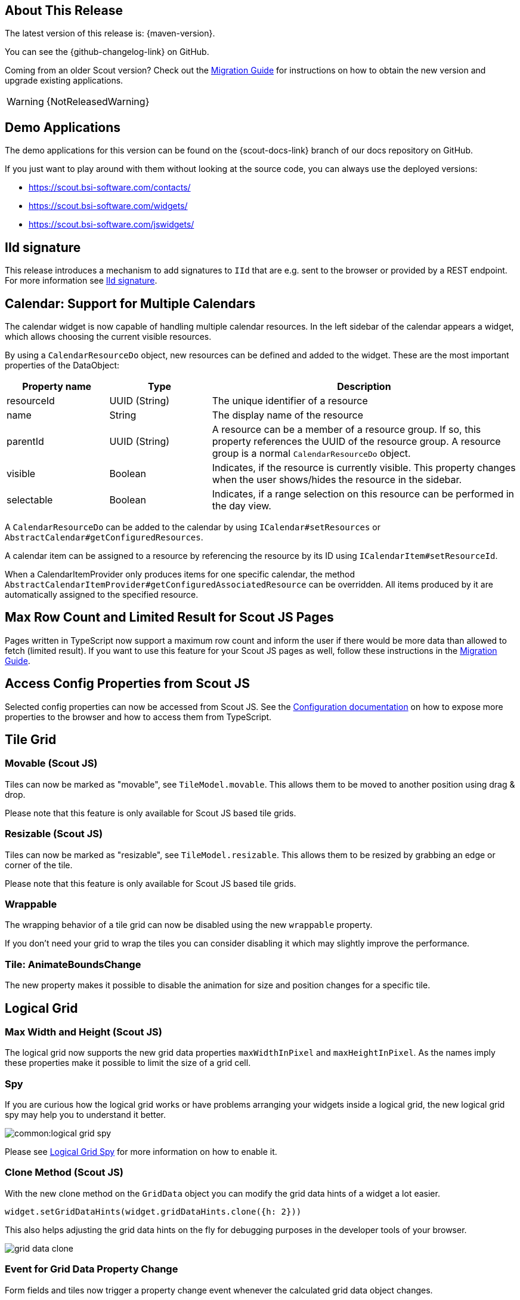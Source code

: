 ////
Howto:
- Write this document such that it helps people to discover new features and other important changes of this release.
- Chronological order is not necessary.
- Describe necessary migration steps in the MigrationGuide document.
- Use "WARNING: {NotReleasedWarning}" on its own line to mark parts about not yet released code (also add a "(since <version>)" suffix to the chapter title)
- Use "title case" in chapter titles (https://english.stackexchange.com/questions/14/)
////
== About This Release

The latest version of this release is: {maven-version}.

You can see the {github-changelog-link} on GitHub.

Coming from an older Scout version? Check out the xref:migration:migration-guide.adoc[Migration Guide] for instructions on how to obtain the new version and upgrade existing applications.

WARNING: {NotReleasedWarning}

//The following enhancements were made after the initial {scout-version} release.
//
//==== 24.2.1
//
// The initial release of this version was *24.2.xyz*.
//
//WARNING: {NotReleasedWarning}
//
//(Section intentionally left blank for possible future release)
//
// * <<New Feature (since 24.2.xyz)>>
//
// ==== Upcoming -- No Planned Release Date
//
// The following changes were made after the latest official release build. No release date has been fixed yet.
//
// WARNING: {NotReleasedWarning}
//
// * <<New Feature (since 24.2.xyz)>>

== Demo Applications

The demo applications for this version can be found on the {scout-docs-link} branch of our docs repository on GitHub.

If you just want to play around with them without looking at the source code, you can always use the deployed versions:

* https://scout.bsi-software.com/contacts/
* https://scout.bsi-software.com/widgets/
* https://scout.bsi-software.com/jswidgets/

// ----------------------------------------------------------------------------

[[iid-signature]]
== IId signature

This release introduces a mechanism to add signatures to `IId` that are e.g. sent to the browser or provided by a REST endpoint.
For more information see xref:technical-guide:common-concepts/security.adoc#iid-signature[IId signature].

[[multiple-calendars]]
== Calendar: Support for Multiple Calendars

The calendar widget is now capable of handling multiple calendar resources. In the left sidebar of the calendar appears a widget, which allows choosing the current visible resources.

By using a `CalendarResourceDo` object, new resources can be defined and added to the widget. These are the most important properties of the DataObject:

[%header,cols="1,1,3"]
|===
|Property name
|Type
|Description

|resourceId
|UUID (String)
|The unique identifier of a resource

|name
|String
|The display name of the resource

|parentId
|UUID (String)
|A resource can be a member of a resource group. If so, this property references the UUID of the resource group. A resource group is a normal `CalendarResourceDo` object.

|visible
|Boolean
|Indicates, if the resource is currently visible. This property changes when the user shows/hides the resource in the sidebar.

|selectable
|Boolean
|Indicates, if a range selection on this resource can be performed in the day view.
|===

A `CalendarResourceDo` can be added to the calendar by using `ICalendar#setResources` or `AbstractCalendar#getConfiguredResources`.

A calendar item can be assigned to a resource by referencing the resource by its ID using `ICalendarItem#setResourceId`.

When a CalendarItemProvider only produces items for one specific calendar, the method `AbstractCalendarItemProvider#getConfiguredAssociatedResource` can be overridden. All items produced by it are automatically assigned to the specified resource.

== Max Row Count and Limited Result for Scout JS Pages

Pages written in TypeScript now support a maximum row count and inform the user if there would be more data than allowed to fetch (limited result).
If you want to use this feature for your Scout JS pages as well, follow these instructions in the xref:migration:migration-guide.adoc#limitedResult[Migration Guide].

== Access Config Properties from Scout JS

Selected config properties can now be accessed from Scout JS.
See the xref:technical-guide:common-concepts/platform.adoc#access-config-ts[Configuration documentation] on how to expose more properties to the browser and how to access them from TypeScript.

== Tile Grid

=== Movable (Scout JS)

Tiles can now be marked as "movable", see `TileModel.movable`.
This allows them to be moved to another position using drag & drop.

Please note that this feature is only available for Scout JS based tile grids.

=== Resizable (Scout JS)

Tiles can now be marked as "resizable", see `TileModel.resizable`.
This allows them to be resized by grabbing an edge or corner of the tile.

Please note that this feature is only available for Scout JS based tile grids.

=== Wrappable

The wrapping behavior of a tile grid can now be disabled using the new `wrappable` property.

If you don't need your grid to wrap the tiles you can consider disabling it which may slightly improve the performance.

=== Tile: AnimateBoundsChange

The new property makes it possible to disable the animation for size and position changes for a specific tile.

== Logical Grid

=== Max Width and Height (Scout JS)

The logical grid now supports the new grid data properties `maxWidthInPixel` and `maxHeightInPixel`.
As the names imply these properties make it possible to limit the size of a grid cell.

=== Spy

If you are curious how the logical grid works or have problems arranging your widgets inside a logical grid, the new logical grid spy may help you to understand it better.

image::common:logical_grid_spy.png[]

Please see xref:technical-guide:user-interface/logical-grid.adoc#logical-grid-spy[Logical Grid Spy] for more information on how to enable it.

=== Clone Method (Scout JS)

With the new clone method on the `GridData` object you can modify the grid data hints of a widget a lot easier.

[source,typescript]
----
widget.setGridDataHints(widget.gridDataHints.clone({h: 2}))
----

This also helps adjusting the grid data hints on the fly for debugging purposes in the developer tools of your browser.

image::grid_data_clone.png[]

=== Event for Grid Data Property Change

Form fields and tiles now trigger a property change event whenever the calculated grid data object changes.

== Chart

The chart introduces two new properties:

* `options.colorMode` Determines what parts of the chart data is colored with the same colors.
* `options.plugins.legend.pointsVisible` Whether the colored points in the legend are visible.

For more information about the Chart widget see xref:technical-guide:user-interface/widget-reference.adoc#chart[Chart].
